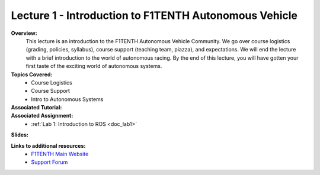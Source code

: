 .. _doc_lecture1:


Lecture 1 - Introduction to F1TENTH Autonomous Vehicle
=========================================================

**Overview:** 
	This lecture is an introduction to the F1TENTH Autonomous Vehicle Community. We go over course logistics (grading, policies, syllabus), course support (teaching team, piazza), and expectations. We will end the lecture with a brief introduction to the world of autonomous racing. By the end of this lecture, you will have gotten your first taste of the exciting world of autonomous systems.

**Topics Covered:**
	-	Course Logistics
	-	Course Support
	-	Intro to Autonomous Systems

**Associated Tutorial:**
	.. toctree::
	   :maxdepth: 1
	   :name: sec-tutorial1

	   tutorial1

**Associated Assignment:** 
	* :ref:`Lab 1: Introduction to ROS <doc_lab1>`

**Slides:**

.. raw:: html

	<iframe width="700" height="500" src="https://docs.google.com/presentation/d/e/2PACX-1vSFRBiaMrVQOg5djMs21V7ipa6ZFYOB_oD4issaDyJK5bejX2kSdeEINW4ZMi1ZHZ64Fuzh5kNV6cP0/embed?start=false&loop=false&delayms=3000" frameborder="0" width="960" height="569" allowfullscreen="true" mozallowfullscreen="true" webkitallowfullscreen="true"></iframe>


		
.. **Video:**

	.. raw:: html

		<iframe width="560" height="315" src="https://www.youtube.com/embed/zkMelEB3-PY" frameborder="0" allow="accelerometer; autoplay; encrypted-media; gyroscope; picture-in-picture" allowfullscreen></iframe>



**Links to additional resources:**
	- `F1TENTH Main Website <http://f1tenth.org/>`_
	- `Support Forum <http://f1tenth.org/forum.html>`_
